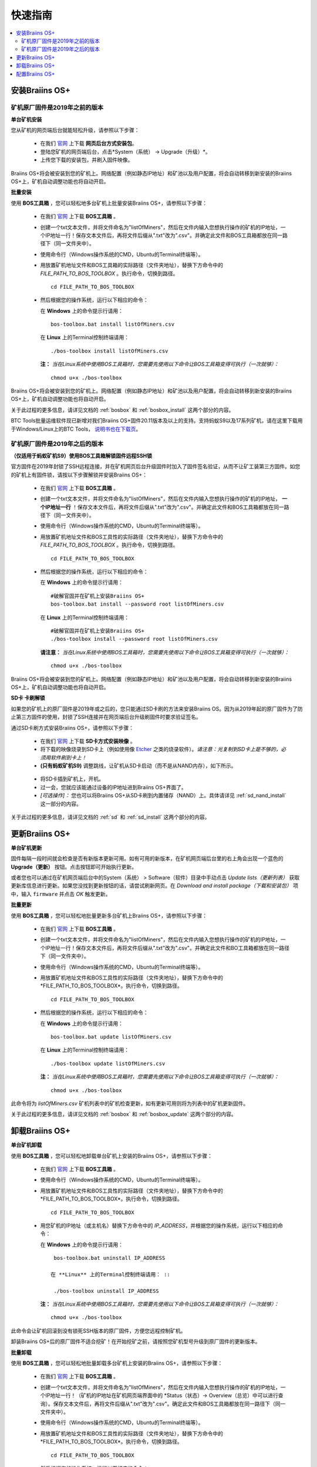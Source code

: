 ###########
快速指南
###########

.. contents::
  :local:
  :depth: 2

*******************
安装Braiins OS+
*******************

============================================
矿机原厂固件是2019年之前的版本
============================================

**单台矿机安装**

.. raw:: html

  <iframe width="560" height="315" src="https://www.youtube.com/embed/PjCZIVkTuLI" frameborder="0" allow="accelerometer; autoplay; encrypted-media; gyroscope; picture-in-picture" allowfullscreen></iframe>

您从矿机的网页端后台就能轻松升级，请参照以下步骤：

  * 在我们 `官网 <https://zh.braiins-os.com/plus/download/>`_ 上下载 **网页后台方式安装包**。
  * 登陆您矿机的网页端后台，点击*System（系统） -> Upgrade（升级）*。
  * 上传您下载的安装包，并刷入固件映像。

Braiins OS+将会被安装到您的矿机上。网络配置（例如静态IP地址）和矿池以及用户配置，将会自动转移到新安装的Braiins OS+上，矿机自动调整功能也将自动开启。 

**批量安装**

.. raw:: html

  <iframe width="560" height="315" src="https://www.youtube.com/embed/0RTKiqwJ4to" frameborder="0" allow="accelerometer; autoplay; encrypted-media; gyroscope; picture-in-picture" allowfullscreen></iframe>

使用 **BOS工具箱** ，您可以轻松地多台矿机上批量安装Braiins OS+，请参照以下步骤：

  * 在我们 `官网 <https://zh.braiins-os.com/plus/download/>`_ 上下载 **BOS工具箱** 。
  * 创建一个txt文本文件，并将文件命名为"listOfMiners"，然后在文件内输入您想执行操作的矿机的IP地址，一个IP地址一行！保存文本文件后，再将文件后缀从".txt"改为".csv"。并确定此文件和BOS工具箱都放在同一路径下（同一文件夹中）。 
  * 使用命令行（Windows操作系统的CMD，Ubuntu的Terminal终端等）。
  * 用放置矿机地址文件和BOS工具箱的实际路径（文件夹地址），替换下方命令中的 *FILE_PATH_TO_BOS_TOOLBOX* 。执行命令，切换到路径。 ::

      cd FILE_PATH_TO_BOS_TOOLBOX

  * 然后根据您的操作系统，运行以下相应的命令：

    在 **Windows** 上的命令提示行请用： ::

      bos-toolbox.bat install listOfMiners.csv

    在 **Linux** 上的Terminal控制终端请用： ::
      
      ./bos-toolbox install listOfMiners.csv		

    **注：** *当在Linux系统中使用BOS工具箱时，您需要先使用以下命令让BOS工具箱变得可执行（一次就够）：* ::
  
      chmod u+x ./bos-toolbox  

Braiins OS+将会被安装到您的矿机上。网络配置（例如静态IP地址）和矿池以及用户配置，将会自动转移到新安装的Braiins OS+上，矿机自动调整功能也将自动开启。 

关于此过程的更多信息，请详见文档的 :ref:`bosbox` 和 :ref:`bosbox_install` 这两个部分的内容。

BTC Tools批量运维软件现已新增对我们Braiins OS+固件20.11版本及以上的支持。支持蚂蚁S9以及17系列矿机，请在这里下载用于Windows/Linux上的BTC Tools， `说明书也在下载页 <https://btccom.zendesk.com/hc/en-us/articles/360020105012>`_。

==================================================
矿机原厂固件是2019年之后的版本
==================================================

**（仅适用于蚂蚁矿机S9）使用BOS工具箱解锁固件远程SSH锁**

官方固件在2019年封锁了SSH远程连接，并在矿机网页后台升级固件时加入了固件签名验证，从而不让矿工装第三方固件。如您的矿机上有固件锁，请按以下步骤解锁并安装Braiins OS+：

  * 在我们 `官网 <https://zh.braiins.com/os/plus/download/>`_ 上下载 **BOS工具箱** 。
  * 创建一个txt文本文件，并将文件命名为"listOfMiners"，然后在文件内输入您想执行操作的矿机的IP地址， **一个IP地址一行** ！保存文本文件后，再将文件后缀从".txt"改为".csv"。并确定此文件和BOS工具箱都放在同一路径下（同一文件夹中）。 
  * 使用命令行（Windows操作系统的CMD，Ubuntu的Terminal终端等）。
  * 用放置矿机地址文件和BOS工具性的实际路径（文件夹地址），替换下方命令中的 *FILE_PATH_TO_BOS_TOOLBOX* 。执行命令，切换到路径。 ::

      cd FILE_PATH_TO_BOS_TOOLBOX

  * 然后根据您的操作系统，运行以下相应的命令：

    在 **Windows** 上的命令提示行请用： ::

      #破解官固并在矿机上安装Braiins OS+
      bos-toolbox.bat install --password root listOfMiners.csv

    在 **Linux** 上的Terminal控制终端请用： ::
      
      #破解官固并在矿机上安装Braiins OS+
      ./bos-toolbox install --password root listOfMiners.csv    

    **请注意：** *当在Linux系统中使用BOS工具箱时，您需要先使用以下命令让BOS工具箱变得可执行（一次就够）：* ::
  
      chmod u+x ./bos-toolbox

Braiins OS+将会被安装到您的矿机上。网络配置（例如静态IP地址）和矿池以及用户配置，将会自动转移到新安装的Braiins OS+上，矿机自动调整功能也将自动开启。 

**SD卡 卡刷解锁**

如果您的矿机上的原厂固件是2019年或之后的，您只能通过SD卡刷的方法来安装Braiins OS。因为从2019年起的原厂固件为了防止第三方固件的使用，封锁了SSH连接并在网页端后台升级刷固件时要求验证签名。

通过SD卡刷方式安装Braiins OS+，请参照以下步骤：

 * 在我们 `官网 <https://zh.braiins-os.com/plus/download/>`_ 上下载 **SD卡方式安装映像** 。
 * 将下载的映像烧录到SD卡上（例如使用像 `Etcher <https://etcher.io/>`_ 之类的烧录软件）。*请注意：光复制到SD卡上是不够的，必须用软件刷到卡上！*
 * **(只有蚂蚁矿机S9)** 调整跳线，让矿机从SD卡启动（而不是从NAND内存），如下所示。

  .. |pic1| image:: ../_static/s9-jumpers.png
      :width: 45%
      :alt: S9 跳线

  .. |pic2| image:: ../_static/s9-jumpers-board.png
      :width: 45%
      :alt: S9 跳线板

  |pic1|  |pic2|

 * 将SD卡插到矿机上，开机。
 * 过一会，您就应该能通过设备的IP地址进到Braiins OS+界面了。
 * *[可选操作]：* 您也可以将Braiins OS+从SD卡刷到内置储存（NAND）上。具体请详见 :ref:`sd_nand_install`这一部分的内容。

关于此过程的更多信息，请详见文档的 :ref:`sd` 和 :ref:`sd_install` 这两个部分的内容。

******************
更新Braiins OS+
******************

**单台矿机更新**

固件每隔一段时间就会检查是否有新版本更新可用。如有可用的新版本，在矿机网页端后台里的右上角会出现一个蓝色的 **Upgrade（更新）** 按钮。点击按钮即可开始执行更新。

或者您也可以通过在矿机网页端后台中的System（系统） > Software（软件）目录中手动点击 *Update lists（更新列表）* 获取更新库信息进行更新。如果您没找到更新按钮的话，请尝试刷新网页。在 *Download and install package（下载和安装包）* 项中，输入 ``firmware`` 并点击 *OK* 触发更新。 

**批量更新**

使用 **BOS工具箱** ，您可以轻松地批量更新多台矿机上Braiins OS+，请参照以下步骤：

  * 在我们 `官网 <https://zh.braiins-os.com/plus/download/>`_ 上下载 **BOS工具箱** 。
  * 创建一个txt文本文件，并将文件命名为"listOfMiners"，然后在文件内输入您想执行操作的矿机的IP地址，一个IP地址一行！保存文本文件后，再将文件后缀从".txt"改为".csv"。并确定此文件和BO工具箱都放在同一路径下（同一文件夹中）。 
  * 使用命令行（Windows操作系统的CMD，Ubuntu的Terminal终端等）。
  * 用放置矿机地址文件和BOS工具性的实际路径（文件夹地址），替换下方命令中的*FILE_PATH_TO_BOS_TOOLBOX*。执行命令，切换到路径。 ::

      cd FILE_PATH_TO_BOS_TOOLBOX

  * 然后根据您的操作系统，运行以下相应的命令：

    在 **Windows** 上的命令提示行请用： ::

      bos-toolbox.bat update listOfMiners.csv

    在 **Linux** 上的Terminal控制终端请用： ::
      
      ./bos-toolbox update listOfMiners.csv

    **注：** *当在Linux系统中使用BOS工具箱时，您需要先使用以下命令让BOS工具箱变得可执行（一次就够）：* ::
  
      chmod u+x ./bos-toolbox 

此命令将为 *listOfMiners.csv* 矿机列表中的矿机检查更新，如有更新可用则将为列表中的矿机更新固件。

关于此过程的更多信息，请详见文档的 :ref:`bosbox` 和 :ref:`bosbox_update` 这两个部分的内容。  

*********************
卸载Braiins OS+
*********************

**单台矿机卸载**

使用 **BOS工具箱** ，您可以轻松地卸载单台矿机上安装的Braiins OS+，请参照以下步骤：

  * 在我们 `官网 <https://zh.braiins-os.com/plus/download/>`_ 上下载 **BOS工具箱** 。
  * 使用命令行（Windows操作系统的CMD，Ubuntu的Terminal终端等）。
  * 用放置矿机地址文件和BOS工具性的实际路径（文件夹地址），替换下方命令中的*FILE_PATH_TO_BOS_TOOLBOX*。执行命令，切换到路径。 ::

      cd FILE_PATH_TO_BOS_TOOLBOX

  * 用您矿机的IP地址（或主机名）替换下方命令中的 *IP_ADDRESS*，并根据您的操作系统，运行以下相应的命令：
  
    在 **Windows** 上的命令提示行请用： ::

      bos-toolbox.bat uninstall IP_ADDRESS

     在 **Linux** 上的Terminal控制终端请用： ::
      
      ./bos-toolbox uninstall IP_ADDRESS
      
    **注：** *当在Linux系统中使用BOS工具箱时，您需要先使用以下命令让BOS工具箱变得可执行（一次就够）：* ::
  
      chmod u+x ./bos-toolbox 

此命令会让矿机回滚到没有锁死SSH版本的原厂固件，方便您远程控制矿机。

卸装Braiins OS+后的原厂固件不适合挖矿！在开始挖矿之前，请按照您矿机型号升级到原厂固件的更新版本。

**批量卸载**

使用 **BOS工具箱** ，您可以轻松地批量卸载多台矿机上安装的Braiins OS+，请参照以下步骤：

  * 在我们 `官网 <https://zh.braiins-os.com/plus/download/>`_ 上下载 **BOS工具箱** 。
  * 创建一个txt文本文件，并将文件命名为"listOfMiners"，然后在文件内输入您想执行操作的矿机的IP地址，一个IP地址一行！（矿机的IP地址在矿机网页端界面中的 *Status（状态）-> Overview（总览）中可以进行查询）。保存文本文件后，再将文件后缀从".txt"改为".csv"。确定此文件和BOS工具箱都放在同一路径下（同一文件夹中）。 
  * 使用命令行（Windows操作系统的CMD，Ubuntu的Terminal终端等）。
  * 用放置矿机地址文件和BOS工具性的实际路径（文件夹地址），替换下方命令中的*FILE_PATH_TO_BOS_TOOLBOX*。执行命令，切换到路径。 ::
  
      cd FILE_PATH_TO_BOS_TOOLBOX

  * 然后根据您的操作系统，运行以下相应的命令：

    在 **Windows** 上的命令提示行请用： ::

      bos-toolbox.bat uninstall listOfMiners.csv

    在 **Linux** 上的Terminal控制终端请用： ::
      
      ./bos-toolbox uninstall listOfMiners.csv
      
    **注：** *当在Linux系统中使用BOS工具箱时，您需要先使用以下命令让BOS工具箱变得可执行（一次就够）：* ::
  
      chmod u+x ./bos-toolbox 

此命令会让矿机回滚到没有锁死SSH版本的原厂固件，方便您远程控制矿机。

卸装Braiins OS+后的原厂固件不适合挖矿！在开始挖矿之前，请按照您矿机型号升级到原厂固件的更新版本。

关于此过程的更多信息，请详见文档的 :ref:`bosbox` 和 :ref:`bosbox_uninstall` 这两个部分的内容。  

*********************
配置Braiins OS+
*********************

**配置单台矿机**

.. raw:: html

  <iframe width="560" height="315" src="https://www.youtube.com/embed/PjCZIVkTuLI" frameborder="0" allow="accelerometer; autoplay; encrypted-media; gyroscope; picture-in-picture" allowfullscreen></iframe>

您可以使用矿机的 **网页端后台** 或直接使用矿机上的 **/etc/bosminer.toml** 这个配置文件，对单台矿机上的Braiins OS+进行配置（详情请见文档的 :ref:`configuration` 部分）。

**配置多台矿机**

.. raw:: html

  <iframe width="560" height="315" src="https://www.youtube.com/embed/4jQCu6yuXUA" frameborder="0" allow="accelerometer; autoplay; encrypted-media; gyroscope; picture-in-picture" allowfullscreen></iframe>

使用 **BOS工具箱** ，您可以轻松地批量配置多台矿机上安装的Braiins OS+，请参照文档 :ref:`bosbox_configure`部分的步骤进行配置。
